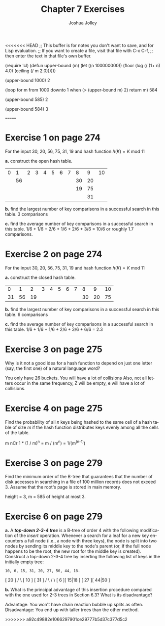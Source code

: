 <<<<<<< HEAD
;; This buffer is for notes you don't want to save, and for Lisp evaluation.
;; If you want to create a file, visit that file with C-x C-f,
;; then enter the text in that file's own buffer.

(require 'cl)
(defun upper-bound (m)
  (let ((n 100000000))
    (floor (log (/ (1+ n) 4.0) (ceiling (/ m 2.0))))))

(upper-bound 1000)
2

(loop for m from 1000 downto 1
      when (> (upper-bound m) 2)
      return m)
584


(upper-bound 585)
2

(upper-bound 584)
3

=======
#+AUTHOR: Joshua Jolley
#+TITLE: Chapter 7 Exercises
#+LANGUAGE: en
#+OPTIONS: H:4 num:nil toc:nil \n:nil @:t ::t |:t ^:t *:t TeX:t LaTeX:t
#+STARTUP: showeverything

* Exercise 1 on page 274

For the input 30, 20, 56, 75, 31, 19 and hash function \(h(K) = K\ \mbox{mod}\ 11\)

*a.* construct the open hash table.
    
| 0 |  1 | 2 | 3 | 4 | 5 | 6 | 7 |  8 |  9 | 10 |
|   | 56 |   |   |   |   |   |   | 30 | 20 |    |
|   |    |   |   |   |   |   |   | 19 | 75 |    |
|   |    |   |   |   |   |   |   |    | 31 |    |

*b.* find the largest number of key comparisons in a successful search in this table.
3 comparisons

*c.* find the average number of key comparisons in a successful search in this table.
1/6 + 1/6 + 2/6 + 1/6 + 2/6 + 3/6 = 10/6 or roughly 1.7 comparisons.

* Exercise 2 on page 274

For the input 30, 20, 56, 75, 31, 19 and hash function \(h(K) = K\ \mbox{mod}\ 11\)

*a.* construct the closed hash table.
|  0 |  1 |  2 | 3 | 4 | 5 | 6 | 7 |  8 |  9 | 10 |
| 31 | 56 | 19 |   |   |   |   |   | 30 | 20 | 75 |

*b.* find the largest number of key comparisons in a successful search in this table.
6 comparisons

*c.* find the average number of key comparisons in a successful search in this table.
1/6 + 1/6 + 1/6 + 2/6 + 3/6 + 6/6 = 2.3

* Exercise 3 on page 275

Why is it not a good idea for a hash function to depend on just one
letter (say, the first one) of a natural language word?

You only have 26 buckets.  You will have a lot of collisions
Also, not all letters occur in the same frequency,  Z will be empty, e
will have a lot of collisions.

* Exercise 4 on page 275

Find the probability of all /n/ keys being hashed to the same cell
of a hash table of size /m/ if the hash function distributes keys
evenly among all the cells of the table.

m nCr 1 * (1 / m)^n = m / (m^n) = 1/(m^(n-1))

* Exercise 3 on page 279

Find the minimum order of the B-tree that guarantees that the number
of disk accesses in searching in a file of 100 million records does
not exceed 3. Assume that the root's page is stored in main memory.

height = 3, m = 585 of height at most 3.

* Exercise 6 on page 279

*a.* A /*top-down 2-3-4 tree*/ is a B-tree of order 4 with the
  following modification of the /insert/ operation. Whenever a
  search for a leaf for a new key encounters a full node (i.e., a
  node with three keys), the node is split into two nodes by sending
  its middle key to the node's parent (or, if the full node happens
  to be the root, the new root for the middle key is
  created). Construct a top-down 2-3-4 tree by inserting the
  following list of keys in the initially empty tree:

=10, 6, 15, 31, 20, 27, 50, 44, 18.=

                        [ 20 ]
		      /        \
                 [ 10 ]        [ 31 ]
                /     \        /     \
             [ 6 ][ 15|18 ] [ 27 ][ 44|50 ]

*b.* What is the principal advantage of this insertion procedure
  compared with the one used for 2-3 trees in Section 6.3?  What is
  its disadvantage?

Advantage: You won't have chain reaction bubble up splits as often.
Disadvantage: You end up with taller trees than the other method.


>>>>>>> a92c49882e1066297901ce29777b5d37c377d5c2
